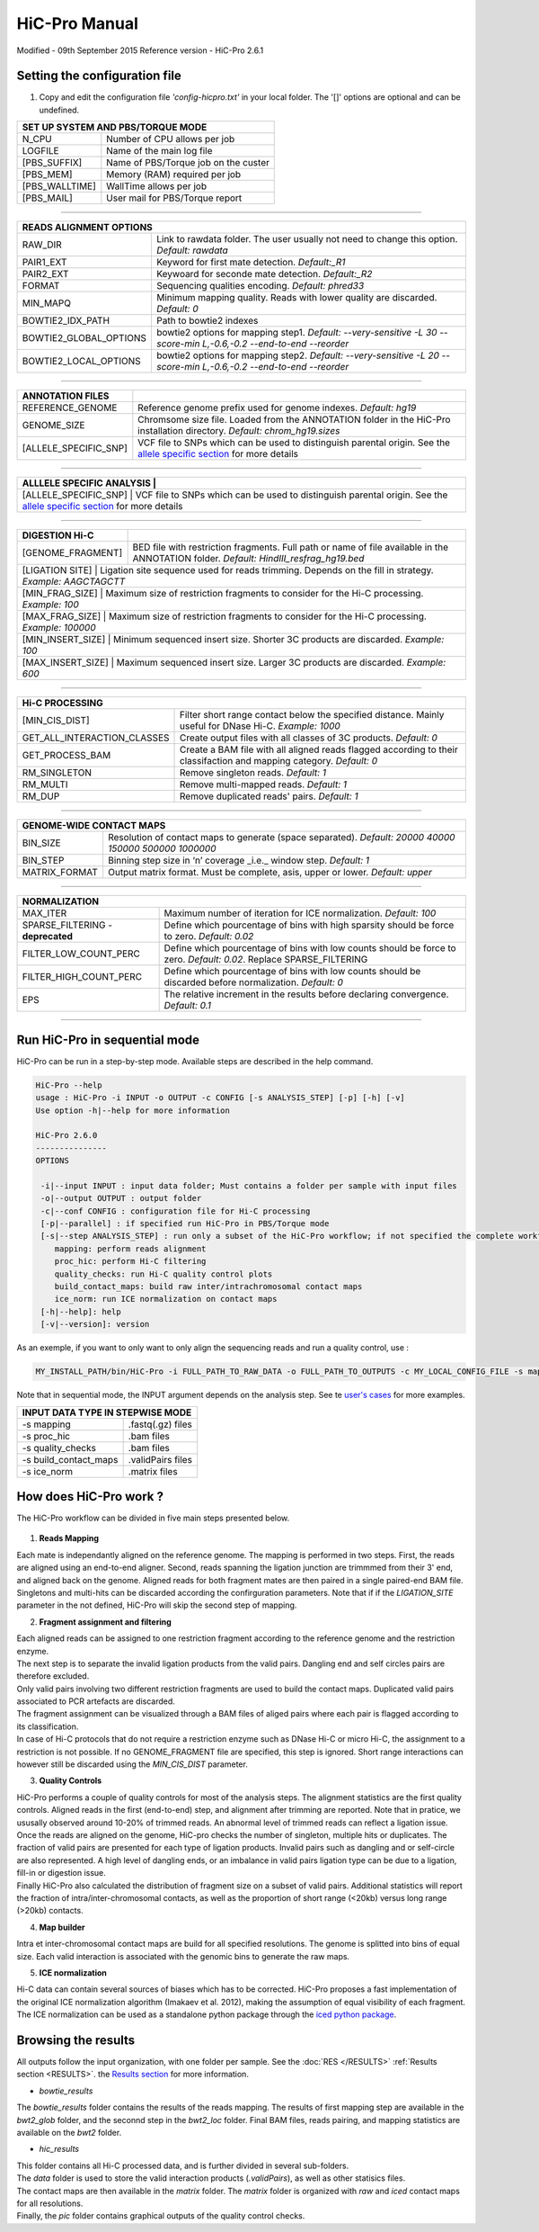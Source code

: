.. Nicolas Servant
.. HiC-Pro
.. v2.3.1
.. 15-15-02

HiC-Pro Manual
******************
Modified - 09th September 2015
Reference version - HiC-Pro 2.6.1

Setting the configuration file
==============================

1. Copy and edit the configuration file *'config-hicpro.txt'* in your local folder. The '[]' options are optional and can be undefined.

+----------------+----------------------------------------+
| SET UP SYSTEM AND PBS/TORQUE MODE                       |
+================+========================================+
| N_CPU          | Number of CPU allows per job           |
+----------------+----------------------------------------+
| LOGFILE        | Name of the main log file              |
+----------------+----------------------------------------+
| [PBS_SUFFIX]   | Name of PBS/Torque job on the custer   |
+----------------+----------------------------------------+
| [PBS_MEM]      | Memory (RAM) required per job          |
+----------------+----------------------------------------+
| [PBS_WALLTIME] | WallTime allows per job                |
+----------------+----------------------------------------+
| [PBS_MAIL]     | User mail for PBS/Torque report        |
+----------------+----------------------------------------+

------------

+------------------------+---------------------------------------------------------------------------------------------------------------------+
| READS ALIGNMENT OPTIONS                                                                                                                      |
+========================+=====================================================================================================================+
| RAW_DIR                | Link to rawdata folder. The user usually not need to change this option. *Default: rawdata*                         |
+------------------------+---------------------------------------------------------------------------------------------------------------------+
| PAIR1_EXT              | Keyword for first mate detection. *Default:_R1*                                                                     |
+------------------------+---------------------------------------------------------------------------------------------------------------------+
| PAIR2_EXT              | Keywoard for seconde mate detection. *Default:_R2*                                                                  |
+------------------------+---------------------------------------------------------------------------------------------------------------------+
| FORMAT                 | Sequencing qualities encoding. *Default: phred33*                                                                   |
+------------------------+---------------------------------------------------------------------------------------------------------------------+
| MIN_MAPQ               | Minimum mapping quality. Reads with lower quality are discarded. *Default: 0*                                       |
+------------------------+---------------------------------------------------------------------------------------------------------------------+
| BOWTIE2_IDX_PATH       | Path to bowtie2 indexes                                                                                             |
+------------------------+---------------------------------------------------------------------------------------------------------------------+
| BOWTIE2_GLOBAL_OPTIONS | bowtie2 options for mapping step1. *Default: --very-sensitive -L 30 --score-min L,-0.6,-0.2 --end-to-end --reorder* |
+------------------------+---------------------------------------------------------------------------------------------------------------------+
| BOWTIE2_LOCAL_OPTIONS  | bowtie2 options for mapping step2. *Default: --very-sensitive -L 20 --score-min L,-0.6,-0.2 --end-to-end --reorder* |
+------------------------+---------------------------------------------------------------------------------------------------------------------+

------------

+-----------------------+---------------------------------------------------------------------------------------------------------------------------------------------------+
| ANNOTATION FILES      |                                                                                                                                                   |
+=======================+===================================================================================================================================================+
| REFERENCE_GENOME      | Reference genome prefix used for genome indexes. *Default: hg19*                                                                                  |
+-----------------------+---------------------------------------------------------------------------------------------------------------------------------------------------+
| GENOME_SIZE           | Chromsome size file. Loaded from the ANNOTATION folder in the HiC-Pro installation directory. *Default: chrom_hg19.sizes*                         |
+-----------------------+---------------------------------------------------------------------------------------------------------------------------------------------------+
| [ALLELE_SPECIFIC_SNP] | VCF file to SNPs which can be used to distinguish parental origin. See the `allele specific section <AS.rst>`_ for more details                   |
+-----------------------+---------------------------------------------------------------------------------------------------------------------------------------------------+

------------

+---------------------------+---------------------------------------------------------------------------------------------------------------------------------------------------+
| ALLLELE SPECIFIC ANALYSIS |                                                                                                                                                   |
+=======================+=======================================================================================================================================================+
| [ALLELE_SPECIFIC_SNP]     | VCF file to SNPs which can be used to distinguish parental origin. See the `allele specific section <AS.rst>`_ for more details                   |
+---------------------------+---------------------------------------------------------------------------------------------------------------------------------------------------+

------------

+-----------------------+---------------------------------------------------------------------------------------------------------------------------------------------------+
| DIGESTION Hi-C        |                                                                                                                                                   |
+=======================+===================================================================================================================================================+
| [GENOME_FRAGMENT]     | BED file with restriction fragments. Full path or name of file available in the ANNOTATION folder. *Default: HindIII_resfrag_hg19.bed*            |
+-----------------------+---------------------------------------------------------------------------------------------------------------------------------------------------+
| [LIGATION SITE]       | Ligation site sequence used for reads trimming. Depends on the fill in strategy. *Example: AAGCTAGCTT*                                            |
+------------------------+--------------------------------------------------------------------------------------------------------------------------------------------------+ 
| [MIN_FRAG_SIZE]       | Maximum size of restriction fragments to consider for the Hi-C processing. *Example: 100*                                                         | 
+------------------------+--------------------------------------------------------------------------------------------------------------------------------------------------+ 
| [MAX_FRAG_SIZE]       | Maximum size of restriction fragments to consider for the Hi-C processing. *Example: 100000*                                                      |
+------------------------+--------------------------------------------------------------------------------------------------------------------------------------------------+ 
| [MIN_INSERT_SIZE]     | Minimum sequenced insert size. Shorter 3C products are discarded. *Example: 100*                                                                  |
+-----------------------------+---------------------------------------------------------------------------------------------------------------------------------------------+
| [MAX_INSERT_SIZE]     | Maximum sequenced insert size. Larger 3C products are discarded. *Example: 600*                                                                   |
+-----------------------------+---------------------------------------------------------------------------------------------------------------------------------------------+

------------

+-----------------------------+-------------------------------------------------------------------------------------------------------------------------+
| Hi-C PROCESSING                                                                                                                                       |
+=============================+=========================================================================================================================+
| [MIN_CIS_DIST]              | Filter short range contact below the specified distance. Mainly useful for DNase Hi-C. *Example: 1000*                  |
+-----------------------------+-------------------------------------------------------------------------------------------------------------------------+
| GET_ALL_INTERACTION_CLASSES | Create output files with all classes of 3C products. *Default: 0*                                                       |
+-----------------------------+-------------------------------------------------------------------------------------------------------------------------+
| GET_PROCESS_BAM             | Create a BAM file with all aligned reads flagged according to their classifaction and mapping category. *Default: 0*    |
+-----------------------------+-------------------------------------------------------------------------------------------------------------------------+
| RM_SINGLETON                | Remove singleton reads. *Default: 1*                                                                                    |
+-----------------------------+-------------------------------------------------------------------------------------------------------------------------+
| RM_MULTI                    | Remove multi-mapped reads. *Default: 1*                                                                                 |
+-----------------------------+-------------------------------------------------------------------------------------------------------------------------+
| RM_DUP                      | Remove duplicated reads' pairs. *Default: 1*                                                                            |
+-----------------------------+-------------------------------------------------------------------------------------------------------------------------+

------------

+-----------------------------+-------------------------------------------------------------------------------------------------------------------------+
| GENOME-WIDE CONTACT MAPS                                                                                                                              |
+=============================+=========================================================================================================================+
| BIN_SIZE                    | Resolution of contact maps to generate (space separated). *Default: 20000 40000 150000 500000 1000000*                  |
+-----------------------------+-------------------------------------------------------------------------------------------------------------------------+
| BIN_STEP                    | Binning step size in ‘n’ coverage _i.e._ window step. *Default: 1*                                                      |
+-----------------------------+-------------------------------------------------------------------------------------------------------------------------+
| MATRIX_FORMAT               | Output matrix format. Must be complete, asis, upper or lower. *Default: upper*                                          |
+-----------------------------+-------------------------------------------------------------------------------------------------------------------------+

------------

+-----------------------------------+-------------------------------------------------------------------------------------------------------------------------+
| NORMALIZATION                                                                                                                                               |
+===================================+=========================================================================================================================+
| MAX_ITER                          | Maximum number of iteration for ICE normalization. *Default: 100*                                                       |
+-----------------------------------+-------------------------------------------------------------------------------------------------------------------------+
| SPARSE_FILTERING - **deprecated** | Define which pourcentage of bins with high sparsity should be force to zero. *Default: 0.02*                            |
+-----------------------------------+-------------------------------------------------------------------------------------------------------------------------+
| FILTER_LOW_COUNT_PERC             | Define which pourcentage of bins with low counts should be force to zero. *Default: 0.02*. Replace SPARSE_FILTERING     |
+-----------------------------------+-------------------------------------------------------------------------------------------------------------------------+
| FILTER_HIGH_COUNT_PERC            | Define which pourcentage of bins with low counts should be discarded before normalization. *Default: 0*                 |
+-----------------------------------+-------------------------------------------------------------------------------------------------------------------------+
| EPS                               | The relative increment in the results before declaring convergence. *Default: 0.1*                                      |
+-----------------------------------+-------------------------------------------------------------------------------------------------------------------------+

------------           

                                                                                                                                                   

Run HiC-Pro in sequential mode
==============================

HiC-Pro can be run in a step-by-step mode.
Available steps are described in the help command.

.. code-block:: guess

  HiC-Pro --help
  usage : HiC-Pro -i INPUT -o OUTPUT -c CONFIG [-s ANALYSIS_STEP] [-p] [-h] [-v]
  Use option -h|--help for more information

  HiC-Pro 2.6.0
  ---------------
  OPTIONS

   -i|--input INPUT : input data folder; Must contains a folder per sample with input files
   -o|--output OUTPUT : output folder
   -c|--conf CONFIG : configuration file for Hi-C processing
   [-p|--parallel] : if specified run HiC-Pro in PBS/Torque mode
   [-s|--step ANALYSIS_STEP] : run only a subset of the HiC-Pro workflow; if not specified the complete workflow is run
      mapping: perform reads alignment
      proc_hic: perform Hi-C filtering
      quality_checks: run Hi-C quality control plots
      build_contact_maps: build raw inter/intrachromosomal contact maps
      ice_norm: run ICE normalization on contact maps
   [-h|--help]: help
   [-v|--version]: version


As an exemple, if you want to only want to only align the sequencing reads and run a quality control, use :

.. code-block:: guess

    	MY_INSTALL_PATH/bin/HiC-Pro -i FULL_PATH_TO_RAW_DATA -o FULL_PATH_TO_OUTPUTS -c MY_LOCAL_CONFIG_FILE -s mapping -s quality_checks

Note that in sequential mode, the INPUT argument depends on the analysis step. See te `user's cases <USER_CASES.rst>`_ for more examples.

+-----------------------+--------------------+
| INPUT DATA TYPE IN STEPWISE MODE           |
+=======================+====================+
|  -s mapping           | .fastq(.gz) files  |
+-----------------------+--------------------+
| -s proc_hic           | .bam files         |
+-----------------------+--------------------+
| -s quality_checks     | .bam files         |
+-----------------------+--------------------+
| -s build_contact_maps | .validPairs files  |
+-----------------------+--------------------+
| -s ice_norm           | .matrix files      |
+-----------------------+--------------------+


How does HiC-Pro work ?
=======================

The HiC-Pro workflow can be divided in five main steps presented below.

.. figure:: images/hicpro_wkflow.png
   :scale: 80%


1. **Reads Mapping**

| Each mate is independantly aligned on the reference genome. The mapping is performed in two steps. First, the reads are aligned using an end-to-end aligner. Second, reads spanning the ligation junction are trimmmed from their 3' end, and aligned back on the genome. Aligned reads for both fragment mates are then paired in a single paired-end BAM file. Singletons and multi-hits can be discarded according the confirguration parameters. Note that if if the *LIGATION_SITE* parameter in the not defined, HiC-Pro will skip the second step of mapping.

2. **Fragment assignment and filtering**

| Each aligned reads can be assigned to one restriction fragment according to the reference genome and the restriction enzyme.
| The next step is to separate the invalid ligation products from the valid pairs. Dangling end and self circles pairs are therefore excluded.
| Only valid pairs involving two different restriction fragments are used to build the contact maps. Duplicated valid pairs associated to PCR artefacts are discarded.
| The fragment assignment can be visualized through a BAM files of aliged pairs where each pair is flagged according to its classification.
| In case of Hi-C protocols that do not require a restriction enzyme such as DNase Hi-C or micro Hi-C, the assignment to a restriction is not possible. If no GENOME_FRAGMENT file are specified, this step is ignored. Short range interactions can however still be discarded using the *MIN_CIS_DIST* parameter.

3. **Quality Controls**

| HiC-Pro performs a couple of quality controls for most of the analysis steps. The alignment statistics are the first quality controls. Aligned reads in the first (end-to-end) step, and alignment after trimming are reported. Note that in pratice, we ususally observed around 10-20% of trimmed reads. An abnormal level of trimmed reads can reflect a ligation issue.
| Once the reads are aligned on the genome, HiC-pro checks the number of singleton, multiple hits or duplicates. The fraction of valid pairs are presented for each type of ligation products. Invalid pairs such as dangling and or self-circle are also represented. A high level of dangling ends, or an imbalance in valid pairs ligation type can be due to a ligation, fill-in or digestion issue.
| Finally HiC-Pro also calculated the distribution of fragment size on a subset of valid pairs. Additional statistics will report the fraction of intra/inter-chromosomal contacts, as well as the proportion of short range (<20kb) versus long range (>20kb) contacts.

4. **Map builder**

| Intra et inter-chromosomal contact maps are build for all specified resolutions. The genome is splitted into bins of equal size. Each valid interaction is associated with the genomic bins to generate the raw maps.

5. **ICE normalization**

| Hi-C data can contain several sources of biases which has to be corrected. HiC-Pro proposes a fast implementation of the original ICE normalization algorithm (Imakaev et al. 2012), making the assumption of equal visibility of each fragment. The ICE normalization can be used as a standalone python package through the `iced python package <https://github.com/hiclib/>`_.


Browsing the results
====================

All outputs follow the input organization, with one folder per sample.
See the :doc:`RES </RESULTS>` :ref:`Results section <RESULTS>`. the `Results section <RESULTS.rst>`_ for more information.

* *bowtie_results*

The *bowtie_results* folder contains the results of the reads mapping. The results of first mapping step are available in the *bwt2_glob* folder, and the seconnd step in the *bwt2_loc* folder. Final BAM files, reads pairing, and mapping statistics are available on the *bwt2* folder.

* *hic_results*

| This folder contains all Hi-C processed data, and is further divided in several sub-folders.
| The *data* folder is used to store the valid interaction products (*.validPairs*), as well as other statisics files.
| The contact maps are then available in the *matrix* folder. The *matrix* folder is organized with *raw* and *iced* contact maps for all resolutions.
| Finally, the *pic* folder contains graphical outputs of the quality control checks.






